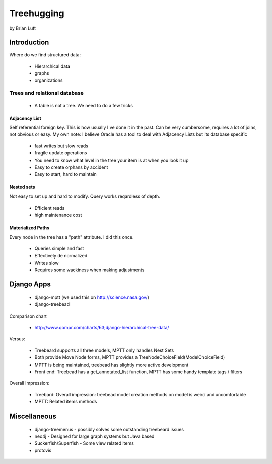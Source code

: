 ===============
Treehugging
===============

by Brian Luft

Introduction
=============

Where do we find structured data:

    * Hierarchical data
    * graphs
    * organizations
    
Trees and relational database
-----------------------------

    * A table is not a tree. We need to do a few tricks

Adjacency List
~~~~~~~~~~~~~~

Self referential foreign key. This is how usually I've done it in the past.
Can be very cumbersome, requires a lot of joins, not obvious or easy.
My own note: I believe Oracle has a tool to deal with Adjacency Lists but its database specific

    * fast writes but slow reads
    * fragile update operations
    * You need to know what level in the tree your item is at when you look it up
    * Easy to create orphans by accident
    * Easy to start, hard to maintain
 
Nested sets
~~~~~~~~~~~

Not easy to set up and hard to modify. Query works reqardless of depth.

    * Efficient reads
    *  high maintenance cost
    
Materialized Paths
~~~~~~~~~~~~~~~~~~

Every node in the tree has a "path" attribute. I did this once.

    * Queries simple and fast
    * Effectively de normalized
    * Writes slow
    * Requires some wackiness when making adjustments
 
Django Apps
===========

    * django-mptt (we used this on http://science.nasa.gov/)
    * django-treebead

Comparison chart
 
 * http://www.qompr.com/charts/63;django-hierarchical-tree-data/
 
Versus:

 * Treebeard supports all three models, MPTT only handles Nest Sets
 * Both provide Move Node forms, MPTT provides a TreeNodeChoiceField(ModelChoiceField)
 * MPTT is being maintained, treebead has slightly more active development
 * Front end: Treebead has a get_annotated_list function, MPTT has some handy template tags / filters
 
Overall Impression:

 * Treebard: Overall impression: treebead model creation methods on model is weird and uncomfortable
 * MPTT: Related items methods
    
Miscellaneous
=============

    * django-treemenus - possibly solves some outstanding treebeard issues
    * neo4j - Designed for large graph systems but Java based
    * Suckerfish/Superfish - Some view related items
    * protovis